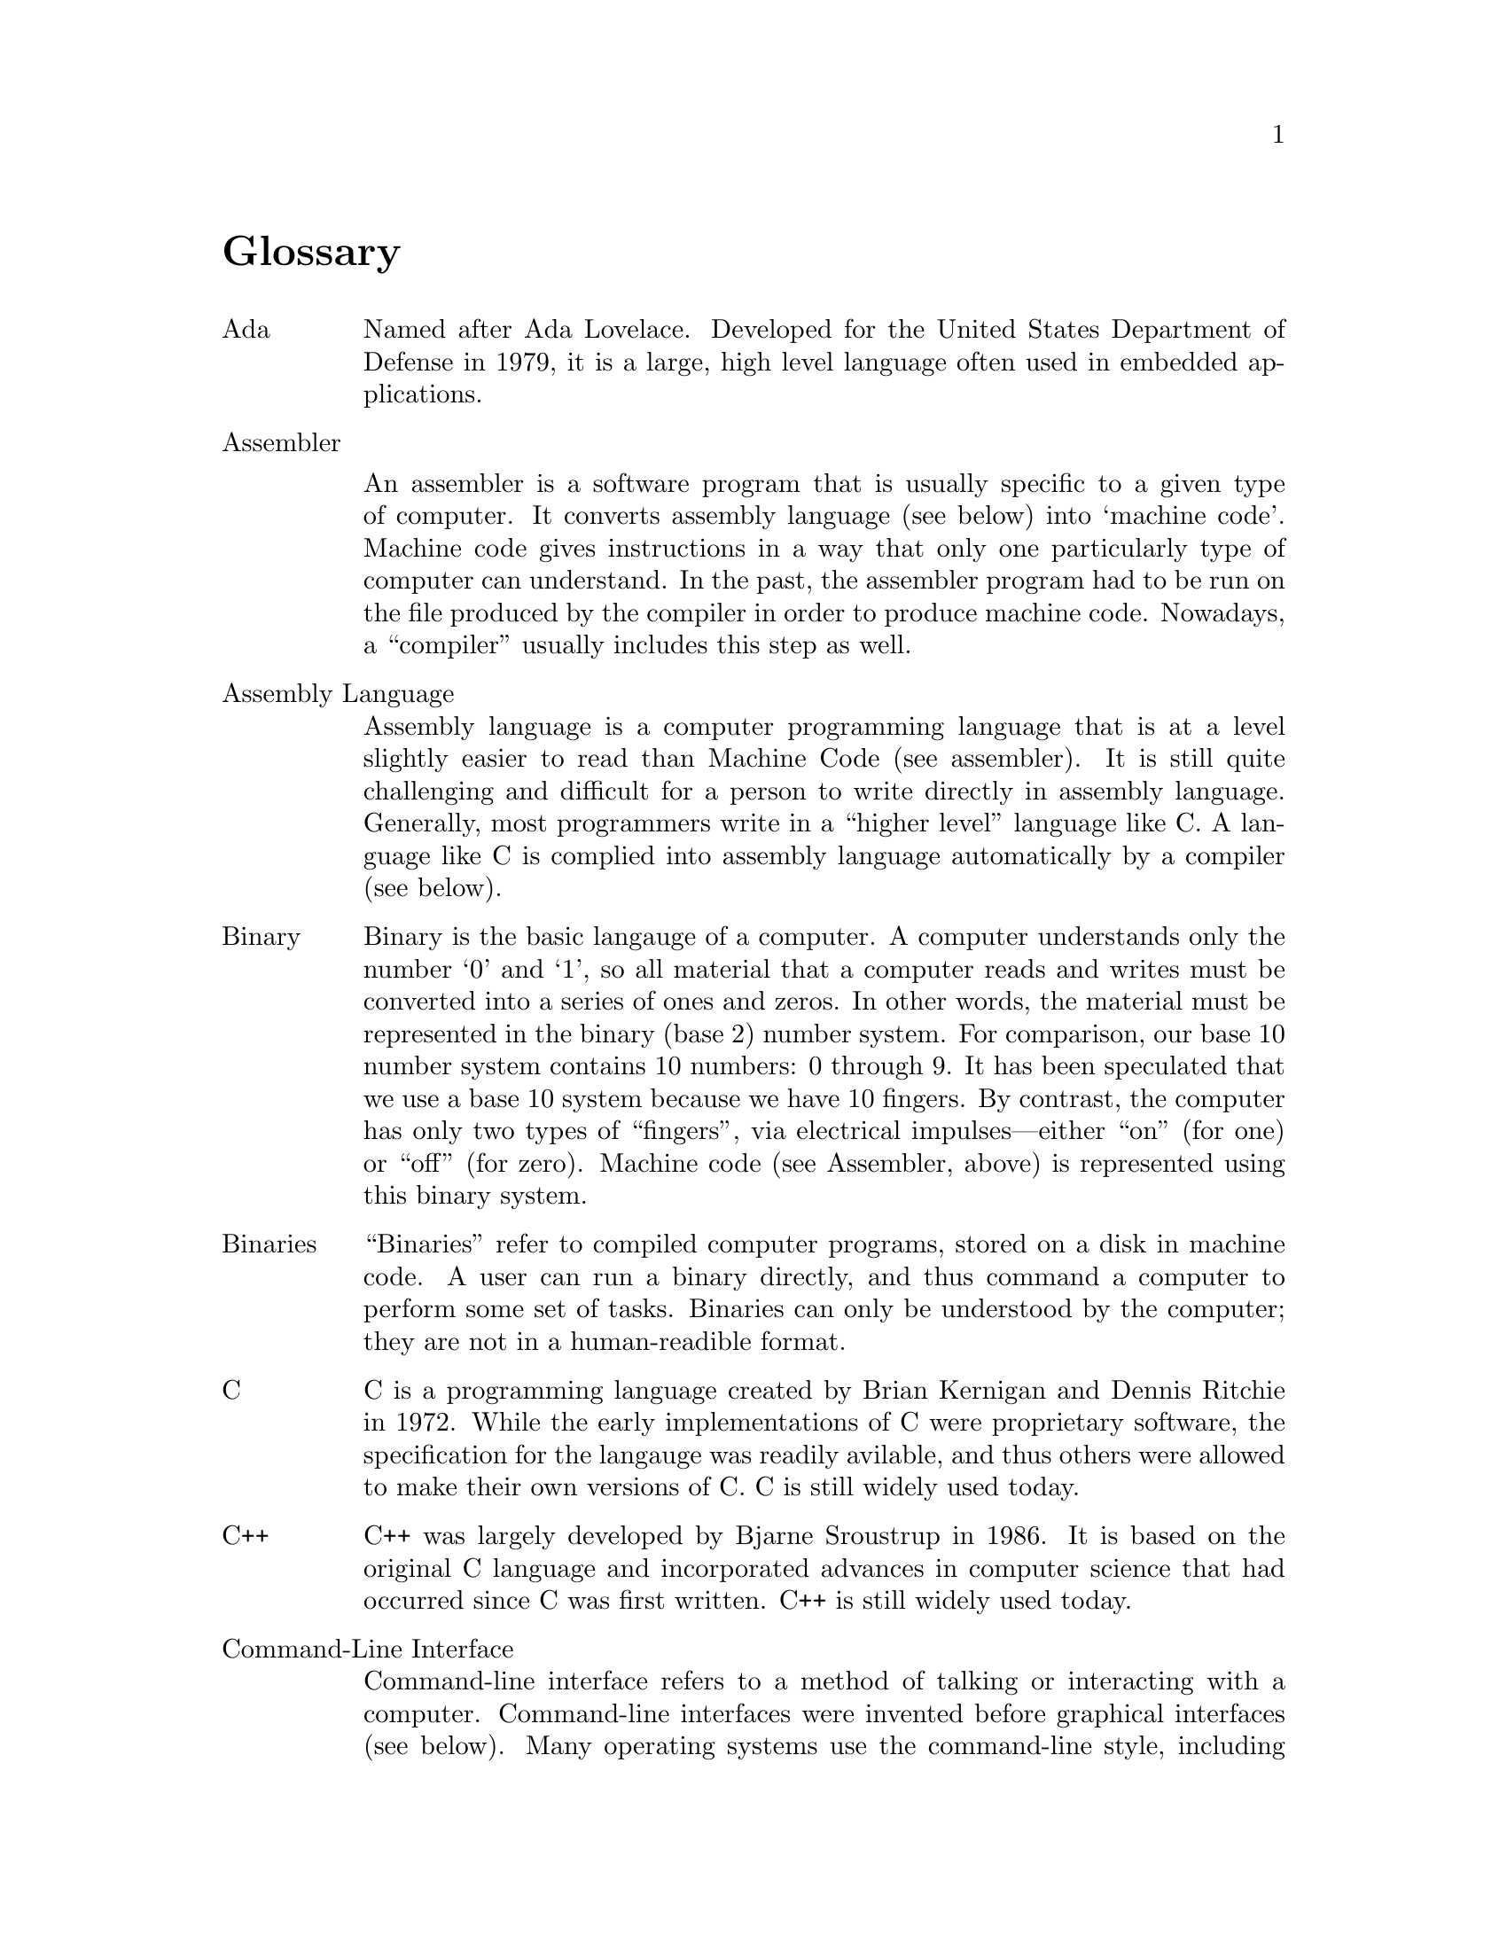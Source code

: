 @node  Glossary, , GNU Free Documentation License, Top
@unnumbered Glossary

@table @asis

@item Ada
Named after Ada Lovelace. Developed for the United States Department of Defense
in 1979, it is a large, high level language often used in embedded applications. 

@item Assembler

    An assembler is a software program that is usually specific to a
given type of computer.  It converts assembly language (see below)
into `machine code'.  Machine code gives instructions in a way that
only one particularly type of computer can understand.  In the past,
the assembler program had to be run on the file produced by the
compiler in order to produce machine code.  Nowadays, a ``compiler''
usually includes this step as well.

@item Assembly Language
    Assembly language is a computer programming
    language that is at a level slightly easier to read
    than Machine Code (see assembler).  It is still quite challenging
    and difficult for a person to write directly in assembly language.
    Generally, most
    programmers write in a ``higher level'' language like C.  A
    language like C is complied into assembly language automatically
    by a compiler (see below).

@item Binary 
    Binary is the basic langauge of a computer.  A computer
    understands only the number `0' and `1', so all material that a
    computer reads and writes must be converted into a series of ones
    and zeros.  In other words, the material must be represented in
    the binary (base 2) number system. 
    For comparison, our base 10 number system contains 10
    numbers: 0 through 9.  It has been speculated that  we use a
    base 10 system  because we have 10 fingers.  By contrast,  the
    computer has only two types of ``fingers'', via electrical
    impulses---either ``on'' (for one) or ``off'' (for zero).
    Machine code (see Assembler, above) is represented using this binary
    system.

@item Binaries  
    ``Binaries'' refer to compiled computer programs, stored on a
    disk in machine code.  A user can run a binary directly, and thus
    command a computer to perform some set of tasks.  Binaries can
    only be understood by the computer; they are not in a
    human-readible format.


@item C
    C is a programming language created by Brian Kernigan
    and Dennis Ritchie in 1972.  While the early implementations of C
    were proprietary software, the specification for the langauge was
    readily avilable, and thus others were allowed to make their own
    versions of C.  C is still widely used today.

@item C++
    C++ was largely developed by Bjarne Sroustrup in 1986.
    It is based on the original C
    language and incorporated advances in computer science
    that had occurred since C was first written.  C++ is still widely
    used today.

@item Command-Line Interface
    Command-line interface refers to a method of
    talking or interacting with a computer.  Command-line interfaces
    were invented before graphical interfaces (see
    below).  Many operating systems use the
    command-line style, including Unix-like systems and MS-DOS.  When
    using a command-line interface, the computer ``prompts'' the user
    for commands.  The user enters commands as strings of text, and
    the computer responds with more strings of text.

@item Compiler
    A compiler is a computer program that acts
    as a translator between the programmer and the
    computer.  The programmer uses a programming language,
    such as C, to write her software program.  The
    compiler translates the program into a language the computer
    can understand (see Assembler, above).

@item Copyleft
    Copyleft is a play on the word ``copyright'', to refer to
    ``copyright turned over'' or ``copyright turned on its head''.
    Most copyright licenses prohibit a computer user from copying,
    modifing, redistributing, or even studying the software.  By
    contrast, copyleft licenses assert users rights to do so, and use
    copyright law to defend the users' rights to carry out those
    activities.  The GNU General Public License (GNU GPL, see below)
    is the most widely used copyleft license.

@item DeCSS
<HELP>

@item DMCA
<HELP>

@item E-Books
    E-book is short for ``Electronic Book''.  An E-book is is made
available to the reader as a computer file.  A special software
program is usually required to display the content of the book on a
computer screen. ``E-book readers'' are small, hand-held computers
that contain the special software and are used primiarly for
displaying such books.

@item Emacs, GNU Emacs
    GNU Emacs, started in 1984, was the first software program for the
GNU system.  GNU Emacs is used to edit text documents.  GNU Emacs was
designed to be easily changed and customized.

@c
@c  I started to rework this definition, but after some thought I
@c  realized that it really doesn't belong here.  Throughout his
@c  essays, RMS makes it clear what he means by free, and what the
@c  Free Software Movement means by Free.  I don't see much point in
@c  defining it here, because any definition we give will be
@c  inadequate.  The whole book, in some sense, is about ``Free''
@c
@c @item Free  
@c     The word 'free' refers to 'freely
@c     distributable', not no-cost.   Free Software advocates
@c     believe that software should have special copyrights,
@c     that allow it to be shared.  Most software has
@c     restrictive copyrights that forbid copying without
@c     permission.  Many people erroneously believe that
@c     making illegal copies of copyrighted software without
@c     paying anything to the company is 'free' software. 
@c     This is incorrect.  Advocates of free software believe
@c     that the most important freedom is the right to have
@c     access to the source code (see below). Without this
@c     access, programmers cannot learn and grow, rapid
@c     advancement of computer science cannot take place, and
@c     people are slaves to the company that produces the
@c     proprietary software, with no chance of bettering
@c     themselves. 

@item GNU
    The name ``GNU'' was a playfully designed ``recursive''
acronym---meaning that the acronym itself is part of the acronym's
expansion.  GNU stands for ``GNU is Not Unix''.  Unix is a
proprietary software operating system invented at Bell Labs in the
early 1970s.  The GNU Project set forth to write a completely Free
Software Unix-compatible operating system, which is today incarnated
in modern GNU/Linux systems.

@item Graphical Interface
    Graphical interface refers to a method of talking or interacting
with a computer.  In a graphical interface enviornment (often called
``Graphical User Interface'' or GUI enviornment) functions of the
computer are represented as pictures.  The user typically uses the
mouse to click on pictures in order to give commadns to the
computer.

@item k
@emph{see kilobyte, below.}

@item kilobyte
    A kilobyte is a unit of measure.  One kilobyte is 1000 bytes.  A
Byte is the smallest unit of information a computer typically stores.
Modern users usually hear storage sizes in terms of ``meg'' (short for
``megabyte'', or about 1 million bytes) and ``gig'' (short for
``gigabyte'', or about 100 million bytes).  However, throughout most
of the 1980s and into the early 1990s, computer storage was usually
measured in kilobytes.

@item Less
    Less is the name of a GNU program found on GNU/Linux systems.
It is a playful joke on the name of the Unix program it was written to
replace called ``more''.  The program is used to view a text file
screen-by-screen in command-line (see above) mode.

@item LessTif


@item Linux
  Linux is a kernel written by Linus Torvalds in 1991. It has quickly
become one of the most important Kernels in the world, and can be
found on more then half of the worlds web servers.

@item Linux Kernel
See Linux

@item MCC
<DEFINE>

@item Motif
<DEFINE>

@item Nanotechnology
    Nanotechnology is the field of science
    attempting to create tiny robots the size of cells,
    designed to make one change to the biology life form
    they are introduced into.  A common example given as a
    use for nanotechnology, is the ability of the tiny
    robots to scrape away the cholesterol plaque built up
    in a patient's arteries, thus avoiding the need for
    major surgery.

@item Napster
<DEFINE>

@item Open Source
    The term 'Open Source', coined By Eric Raymond, was 
    designed to represent a more restricted form of free 
    software that would better appeal to business interests. 

@item Pay Pal

@item Pirate
Historically it has meant one who plunders or robs at sea
However, in modern times the word has been used to describe
the act of sharing proprietary software (see below), which is often
illegal to copy and redistribute.

@item Posix
<DEFINE>

@item Proprietary
    The term proprietary implies monopolistic
    ownership.  It is used to mean that a software program
    has a restrictive copyright that does not allow it to
    be easily shared, or it's source code to be easily
    accessed. The term was developed because calling
    software 'copyrighted' does not have the same meaning.
    There are many types of copyright licenses granting
    different levels of permission to use a program; being
    copyrighted does not automatically mean forbidding to
    copy or modify.  'Proprietary software' is often used
    as an antonym for 'Free software'. 

@item Qt
<DEFINE>

@item Real Audio
<DEFINE>

@item RMS 
    Richard Matthew Stallman became known as 'rms'
    because of an old computer tradition that existed back
    when the computer user community was much smaller. 
    During the 1970s and early 80s, multi-user computer
    systems required people to have 'user names' to sign
    into the computer, just like today. However, since the
    community was so small, people often just used their
    first name or their initials.  These user names became
    nicknames within the community.

@item Software
<DEFINE>

@item Shell
    A shell is a computer concept used in
    multi-user operating systems like Unix and GNU/Linux. 
    It creates an environment that the user can be 'in',
    and allows the user to interact with the computer. It
    is also  'place' for a user to keep all their files. 
    Each user's shell can be changed to suit their taste,
    creating a personally tailored environment.  Some
    shells have so many features that they can be used as
    programming languages.
1
@item windows
    Windows is the shortened term commonly used
    to refer to the Microsoft Windows Operating System. It
    is a graphic-focused style where the user clicks on a
    picture to run a command.  It is in direct contrast to
    older style operating systems like MS-DOS and Unix.

@item X Windows
    X Windows is an early graphic interface,
    originally developed for MIT's project Athena .  It can work
    with Unix and GNU/Linux to provide a graphic interface
    front-end.  It is a popular graphic interface amongst
    universities and computer scientists. 

@item Xerox


@item Xerox Parc
<DEFINE> .


@end table

